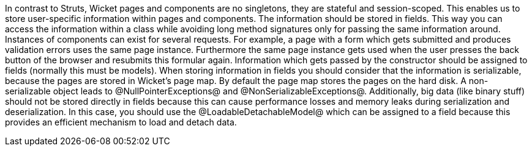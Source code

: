 

In contrast to Struts, Wicket pages and components are no singletons, they are stateful and session-scoped. This enables us to store user-specific information within pages and components. The information should be stored in fields. This way you can access the information within a class while avoiding long method signatures only for passing the same information around. Instances of components can exist for several requests. For example, a page with a form which gets submitted and produces validation errors uses the same page instance. Furthermore the same page instance gets used when the user presses the back button of the browser and resubmits this formular again. Information which gets passed by the constructor should be assigned to fields (normally this must be models). When storing information in fields you should consider that the information is serializable, because the pages are stored in Wicket's page map. By default the page map stores the pages on the hard disk. A non-serializable object leads to @NullPointerExceptions@ and @NonSerializableExceptions@. Additionally, big data (like binary stuff) should not be stored directly in fields because this can cause performance losses and memory leaks during serialization and deserialization. In this case, you should use the @LoadableDetachableModel@ which can be assigned to a field because this provides an efficient mechanism to load and detach data.
